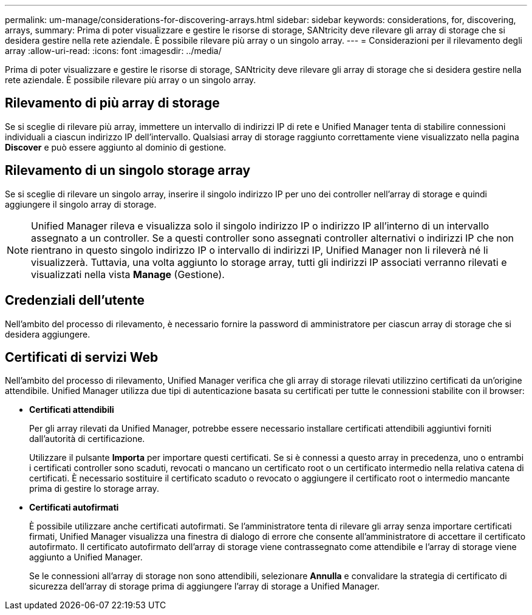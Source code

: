 ---
permalink: um-manage/considerations-for-discovering-arrays.html 
sidebar: sidebar 
keywords: considerations, for, discovering, arrays, 
summary: Prima di poter visualizzare e gestire le risorse di storage, SANtricity deve rilevare gli array di storage che si desidera gestire nella rete aziendale. È possibile rilevare più array o un singolo array. 
---
= Considerazioni per il rilevamento degli array
:allow-uri-read: 
:icons: font
:imagesdir: ../media/


[role="lead"]
Prima di poter visualizzare e gestire le risorse di storage, SANtricity deve rilevare gli array di storage che si desidera gestire nella rete aziendale. È possibile rilevare più array o un singolo array.



== Rilevamento di più array di storage

Se si sceglie di rilevare più array, immettere un intervallo di indirizzi IP di rete e Unified Manager tenta di stabilire connessioni individuali a ciascun indirizzo IP dell'intervallo. Qualsiasi array di storage raggiunto correttamente viene visualizzato nella pagina *Discover* e può essere aggiunto al dominio di gestione.



== Rilevamento di un singolo storage array

Se si sceglie di rilevare un singolo array, inserire il singolo indirizzo IP per uno dei controller nell'array di storage e quindi aggiungere il singolo array di storage.

[NOTE]
====
Unified Manager rileva e visualizza solo il singolo indirizzo IP o indirizzo IP all'interno di un intervallo assegnato a un controller. Se a questi controller sono assegnati controller alternativi o indirizzi IP che non rientrano in questo singolo indirizzo IP o intervallo di indirizzi IP, Unified Manager non li rileverà né li visualizzerà. Tuttavia, una volta aggiunto lo storage array, tutti gli indirizzi IP associati verranno rilevati e visualizzati nella vista *Manage* (Gestione).

====


== Credenziali dell'utente

Nell'ambito del processo di rilevamento, è necessario fornire la password di amministratore per ciascun array di storage che si desidera aggiungere.



== Certificati di servizi Web

Nell'ambito del processo di rilevamento, Unified Manager verifica che gli array di storage rilevati utilizzino certificati da un'origine attendibile. Unified Manager utilizza due tipi di autenticazione basata su certificati per tutte le connessioni stabilite con il browser:

* *Certificati attendibili*
+
Per gli array rilevati da Unified Manager, potrebbe essere necessario installare certificati attendibili aggiuntivi forniti dall'autorità di certificazione.

+
Utilizzare il pulsante *Importa* per importare questi certificati. Se si è connessi a questo array in precedenza, uno o entrambi i certificati controller sono scaduti, revocati o mancano un certificato root o un certificato intermedio nella relativa catena di certificati. È necessario sostituire il certificato scaduto o revocato o aggiungere il certificato root o intermedio mancante prima di gestire lo storage array.

* *Certificati autofirmati*
+
È possibile utilizzare anche certificati autofirmati. Se l'amministratore tenta di rilevare gli array senza importare certificati firmati, Unified Manager visualizza una finestra di dialogo di errore che consente all'amministratore di accettare il certificato autofirmato. Il certificato autofirmato dell'array di storage viene contrassegnato come attendibile e l'array di storage viene aggiunto a Unified Manager.

+
Se le connessioni all'array di storage non sono attendibili, selezionare *Annulla* e convalidare la strategia di certificato di sicurezza dell'array di storage prima di aggiungere l'array di storage a Unified Manager.


